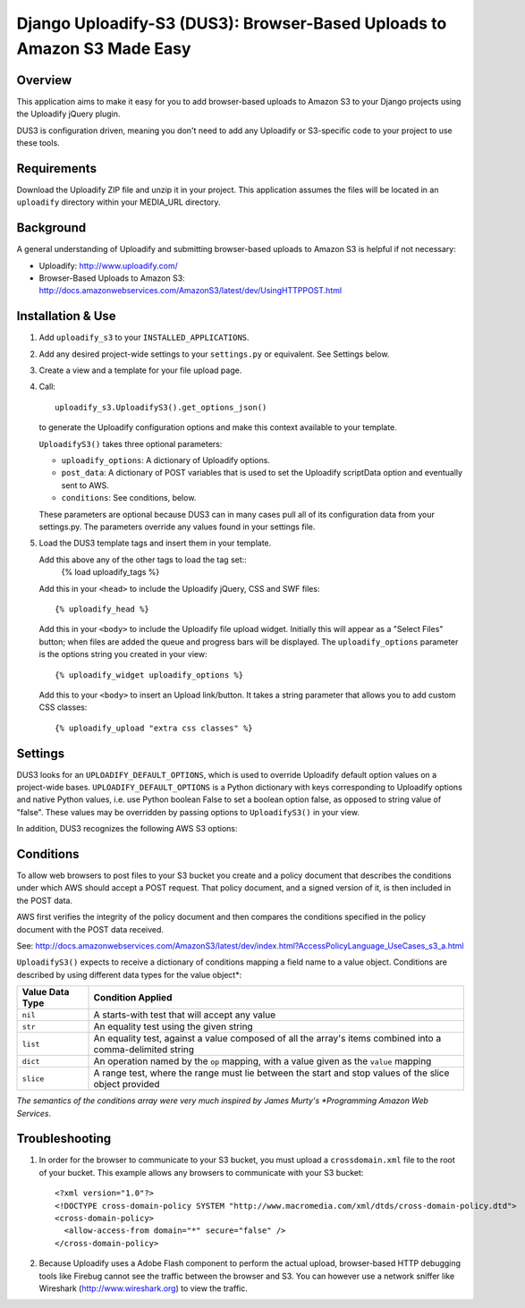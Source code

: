 ========================================================================
Django Uploadify-S3 (DUS3): Browser-Based Uploads to Amazon S3 Made Easy
========================================================================

Overview
--------

This application aims to make it easy for you to add browser-based 
uploads to Amazon S3 to your Django projects using the Uploadify
jQuery plugin.

DUS3 is configuration driven, meaning you don't need to add any 
Uploadify or S3-specific code to your project to use these tools. 


Requirements
------------

Download the Uploadify ZIP file and unzip it in your project. This
application assumes the files will be located in an ``uploadify`` 
directory within your MEDIA_URL directory.


Background
----------

A general understanding of Uploadify and submitting browser-based
uploads to Amazon S3 is helpful if not necessary:

- Uploadify:
  http://www.uploadify.com/

- Browser-Based Uploads to Amazon S3: 
  http://docs.amazonwebservices.com/AmazonS3/latest/dev/UsingHTTPPOST.html


Installation & Use
------------------

1. Add ``uploadify_s3`` to your ``INSTALLED_APPLICATIONS``.

2. Add any desired project-wide settings to your ``settings.py``
   or equivalent. See Settings below.

3. Create a view and a template for your file upload page.

4. Call::

     uploadify_s3.UploadifyS3().get_options_json() 

   to generate the Uploadify configuration options and make this context
   available to your template.
   
   ``UploadifyS3()`` takes three optional parameters:
   
   - ``uploadify_options``: A dictionary of Uploadify options.
   - ``post_data``: A dictionary of POST variables that is used to
     set the Uploadify scriptData option and eventually sent to AWS.
   - ``conditions``: See conditions, below.
      
   These parameters are optional because DUS3 can in many cases pull
   all of its configuration data from your settings.py. The parameters
   override any values found in your settings file.
   
5. Load the DUS3 template tags and insert them in your template.

   Add this above any of the other tags to load the tag set::
      {% load uploadify_tags %}

   Add this in your ``<head>`` to include the Uploadify jQuery, CSS and
   SWF files::
      {% uploadify_head %}
   
   Add this in your ``<body>`` to include the Uploadify file upload 
   widget. Initially this will appear as a "Select Files" button;
   when files are added the queue and progress bars will be 
   displayed. The ``uploadify_options`` parameter is the options 
   string you created in your view::
      {% uploadify_widget uploadify_options %}
      
   Add this to your ``<body>`` to insert an Upload link/button. It takes a
   string parameter that allows you to add custom CSS classes::
      {% uploadify_upload "extra css classes" %}


Settings
--------

DUS3 looks for an ``UPLOADIFY_DEFAULT_OPTIONS``, which is used to override
Uploadify default option values on a project-wide bases. 
``UPLOADIFY_DEFAULT_OPTIONS`` is a Python dictionary with keys corresponding 
to Uploadify options and native Python values, i.e. use Python boolean
False to set a boolean option false, as opposed to string value of "false". 
These values may be overridden by passing options to ``UploadifyS3()``
in your view.
        
In addition, DUS3 recognizes the following AWS S3 options:

===========================   ==================================================
``AWS_ACCESS_KEY_ID``         Required. Either set in settings or pass in.
``AWS_SECRET_ACCESS_KEY``     Required. Either set in settings or pass in.
``AWS_BUCKET_NAME``           Required. Either set in settings or pass in.
``AWS_S3_SECURE_URLS``        Set to False to force http instead of https.
``AWS_BUCKET_URL``            Shouldn't need. Default is calculated from bucket name.
``AWS_DEFAULT_ACL``           Default is ``private``.
``AWS_DEFAULT_KEY_PATTERN``   The S3 ``key`` param. Default is ``'${filename}'``.
``AWS_DEFAULT_FORM_LIFETIME`` Signed form expiration time in secs from now.
===========================   ==================================================

Conditions
----------

To allow web browsers to post files to your S3 bucket you create and 
a policy document that describes the conditions under which AWS should 
accept a POST request. That policy document, and a signed version of it, 
is then included in the POST data.

AWS first verifies the integrity of the policy document and then compares
the conditions specified in the policy document with the POST data received.

See: http://docs.amazonwebservices.com/AmazonS3/latest/dev/index.html?AccessPolicyLanguage_UseCases_s3_a.html

``UploadifyS3()`` expects to receive a dictionary of conditions mapping a 
field name to a value object. Conditions are described by using different
data types for the value object*:

===============     ======================================================
Value Data Type     Condition Applied
===============     ======================================================
``nil``             A starts-with test that will accept any value
``str``             An equality test using the given string
``list``            An equality test, against a value composed of all 
                    the array's items combined into a comma-delimited 
                    string
``dict``            An operation named by the ``op`` mapping, with a value 
                    given as the ``value`` mapping
``slice``           A range test, where the range must lie between the
                    start and stop values of the slice object provided
===============     ======================================================

*The semantics of the conditions array were very much inspired by 
James Murty's *Programming Amazon Web Services*.


Troubleshooting
---------------

1. In order for the browser to communicate to your S3 bucket, you must
   upload a ``crossdomain.xml`` file to the root of your bucket. This example
   allows any browsers to communicate with your S3 bucket::
   
       <?xml version="1.0"?>
       <!DOCTYPE cross-domain-policy SYSTEM "http://www.macromedia.com/xml/dtds/cross-domain-policy.dtd">
       <cross-domain-policy>
         <allow-access-from domain="*" secure="false" />
       </cross-domain-policy>
   
2. Because Uploadify uses a Adobe Flash component to perform the actual
   upload, browser-based HTTP debugging tools like Firebug cannot see 
   the traffic between the browser and S3. You can however use a network
   sniffer like Wireshark (http://www.wireshark.org) to view the traffic.